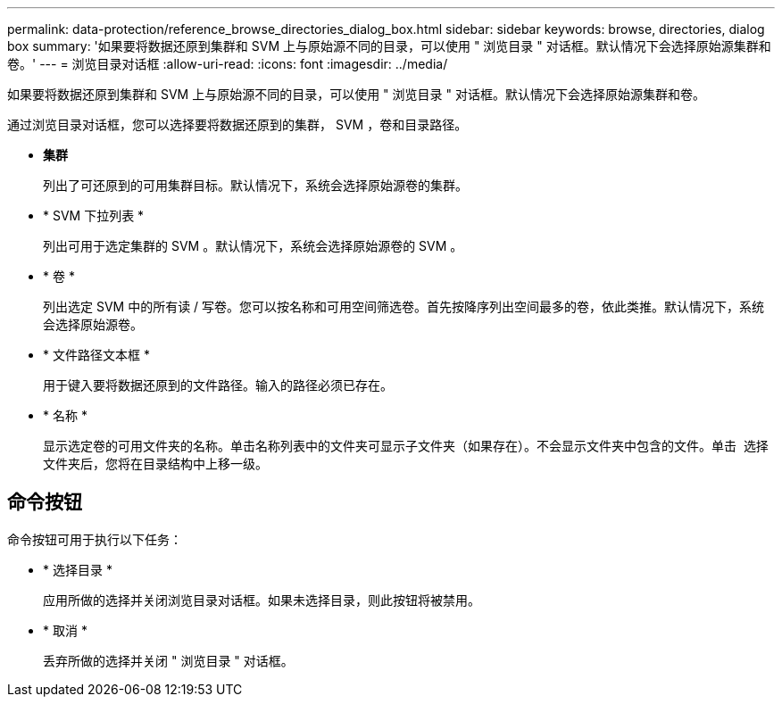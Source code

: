 ---
permalink: data-protection/reference_browse_directories_dialog_box.html 
sidebar: sidebar 
keywords: browse, directories, dialog box 
summary: '如果要将数据还原到集群和 SVM 上与原始源不同的目录，可以使用 " 浏览目录 " 对话框。默认情况下会选择原始源集群和卷。' 
---
= 浏览目录对话框
:allow-uri-read: 
:icons: font
:imagesdir: ../media/


[role="lead"]
如果要将数据还原到集群和 SVM 上与原始源不同的目录，可以使用 " 浏览目录 " 对话框。默认情况下会选择原始源集群和卷。

通过浏览目录对话框，您可以选择要将数据还原到的集群， SVM ，卷和目录路径。

* *集群*
+
列出了可还原到的可用集群目标。默认情况下，系统会选择原始源卷的集群。

* * SVM 下拉列表 *
+
列出可用于选定集群的 SVM 。默认情况下，系统会选择原始源卷的 SVM 。

* * 卷 *
+
列出选定 SVM 中的所有读 / 写卷。您可以按名称和可用空间筛选卷。首先按降序列出空间最多的卷，依此类推。默认情况下，系统会选择原始源卷。

* * 文件路径文本框 *
+
用于键入要将数据还原到的文件路径。输入的路径必须已存在。

* * 名称 *
+
显示选定卷的可用文件夹的名称。单击名称列表中的文件夹可显示子文件夹（如果存在）。不会显示文件夹中包含的文件。单击 image:../media/icon_upfolder.gif[""] 选择文件夹后，您将在目录结构中上移一级。





== 命令按钮

命令按钮可用于执行以下任务：

* * 选择目录 *
+
应用所做的选择并关闭浏览目录对话框。如果未选择目录，则此按钮将被禁用。

* * 取消 *
+
丢弃所做的选择并关闭 " 浏览目录 " 对话框。


